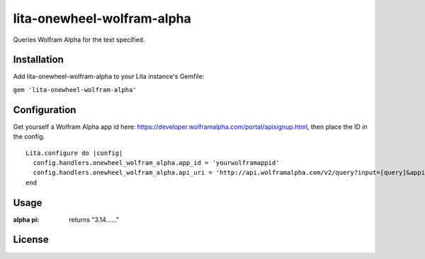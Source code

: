 lita-onewheel-wolfram-alpha
===========================

.. image:: https://coveralls.io/repos/github/onewheelskyward/lita-onewheel-wolfram-alpha/badge.svg?branch=master
  :target: https://coveralls.io/github/onewheelskyward/lita-onewheel-wolfram-alpha?branch=master
.. image:: https://travis-ci.org/onewheelskyward/lita-onewheel-wolfram-alpha.svg?branch=master
  :target: https://travis-ci.org/onewheelskyward/lita-onewheel-wolfram-alpha

Queries Wolfram Alpha for the text specified.

Installation
------------
Add lita-onewheel-wolfram-alpha to your Lita instance's Gemfile:

``gem 'lita-onewheel-wolfram-alpha'``


Configuration
-------------
Get yourself a Wolfram Alpha app id here: https://developer.wolframalpha.com/portal/apisignup.html, then place the ID in the config.
::
  Lita.configure do |config|
    config.handlers.onewheel_wolfram_alpha.app_id = 'yourwolframappid'
    config.handlers.onewheel_wolfram_alpha.api_uri = 'http://api.wolframalpha.com/v2/query?input=[query]&appid=[appid]'
  end

Usage
----
:alpha pi: returns "3.14......"

License
----
.. MIT :target: http://opensource.org/licenses/MIT
